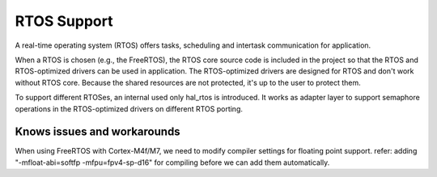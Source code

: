 RTOS Support
============

A real-time operating system (RTOS) offers tasks, scheduling and intertask
communication for application.

When a RTOS is chosen (e.g., the FreeRTOS), the RTOS core source code is
included in the project so that the RTOS and RTOS-optimized drivers can be used
in application. The RTOS-optimized drivers are designed for RTOS and don't work
without RTOS core. Because the shared resources are not protected, it's up
to the user to protect them.

To support different RTOSes, an internal used only hal_rtos is introduced. It
works as adapter layer to support semaphore operations in the RTOS-optimized
drivers on different RTOS porting.

Knows issues and workarounds
----------------------------

When using FreeRTOS with Cortex-M4f/M7, we need to modify compiler settings for floating point support.
refer:
adding "-mfloat-abi=softfp -mfpu=fpv4-sp-d16" for compiling before we can add them automatically.
